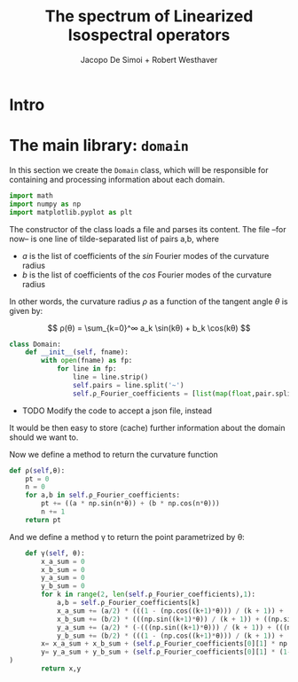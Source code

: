 # -*- org-src-preserve-indentation: t -*-
#+title: The spectrum of Linearized Isospectral operators
#+author: Jacopo De Simoi + Robert Westhaver

* Intro
* The main library: ~domain~
:PROPERTIES:
:header-args: :tangle domain.py
:END:

In this section we create the ~Domain~ class, which will be
responsible for containing and processing information about each
domain.
#+begin_src python
import math
import numpy as np
import matplotlib.pyplot as plt
#+end_src

The constructor of the class loads a file and parses its content.
The file –for now– is one line of tilde-separated list of pairs a,b,
where

- $a$ is the list of coefficients of the $sin$ Fourier modes of the
  curvature radius
- $b$ is the list of coefficients of the $cos$ Fourier modes of the
  curvature radius

In other words, the curvature radius $ρ$ as a function of the tangent
angle $θ$ is given by:

$$ ρ(θ) = \sum_{k=0}^∞ a_k \sin(kθ) + b_k \cos(kθ) $$

#+begin_src python
class Domain:
    def __init__(self, fname):
        with open(fname) as fp:
            for line in fp:
                line = line.strip()
                self.pairs = line.split('~')
                self.ρ_Fourier_coefficients = [list(map(float,pair.split(','))) for pair in self.pairs]
#+end_src

- TODO Modify the code to accept a json file, instead

It would be then easy to store (cache) further information about the
 domain should we want to.

Now we define a method to return the curvature function
#+begin_src python
    def ρ(self,θ):
        pt = 0
        n = 0
        for a,b in self.ρ_Fourier_coefficients:
            pt += ((a * np.sin(n*θ)) + (b * np.cos(n*θ)))
            n += 1
        return pt
#+end_src

And we define a method γ to return the point parametrized by θ:
#+begin_src python
    def γ(self, θ):
        x_a_sum = 0
        x_b_sum = 0
        y_a_sum = 0
        y_b_sum = 0
        for k in range(2, len(self.ρ_Fourier_coefficients),1):
            a,b = self.ρ_Fourier_coefficients[k]
            x_a_sum += (a/2) * (((1 - (np.cos((k+1)*θ))) / (k + 1)) + ((1 - (np.cos((k - 1)*θ))) / (k - 1)))
            x_b_sum += (b/2) * (((np.sin((k+1)*θ)) / (k + 1)) + ((np.sin((k - 1)*θ)) / (k - 1)))
            y_a_sum += (a/2) * (-(((np.sin((k+1)*θ))) / (k + 1)) + (((np.sin((k - 1)*θ))) / (k - 1)))
            y_b_sum += (b/2) * (((1 - (np.cos((k+1)*θ))) / (k + 1)) + (((np.cos((k - 1)*θ)) - 1) / (k - 1)))
        x= x_a_sum + x_b_sum + (self.ρ_Fourier_coefficients[0][1] * np.sin(θ))
        y= y_a_sum + y_b_sum + (self.ρ_Fourier_coefficients[0][1] * (1-np.cos(θ))
)
        return x,y
#+end_src

